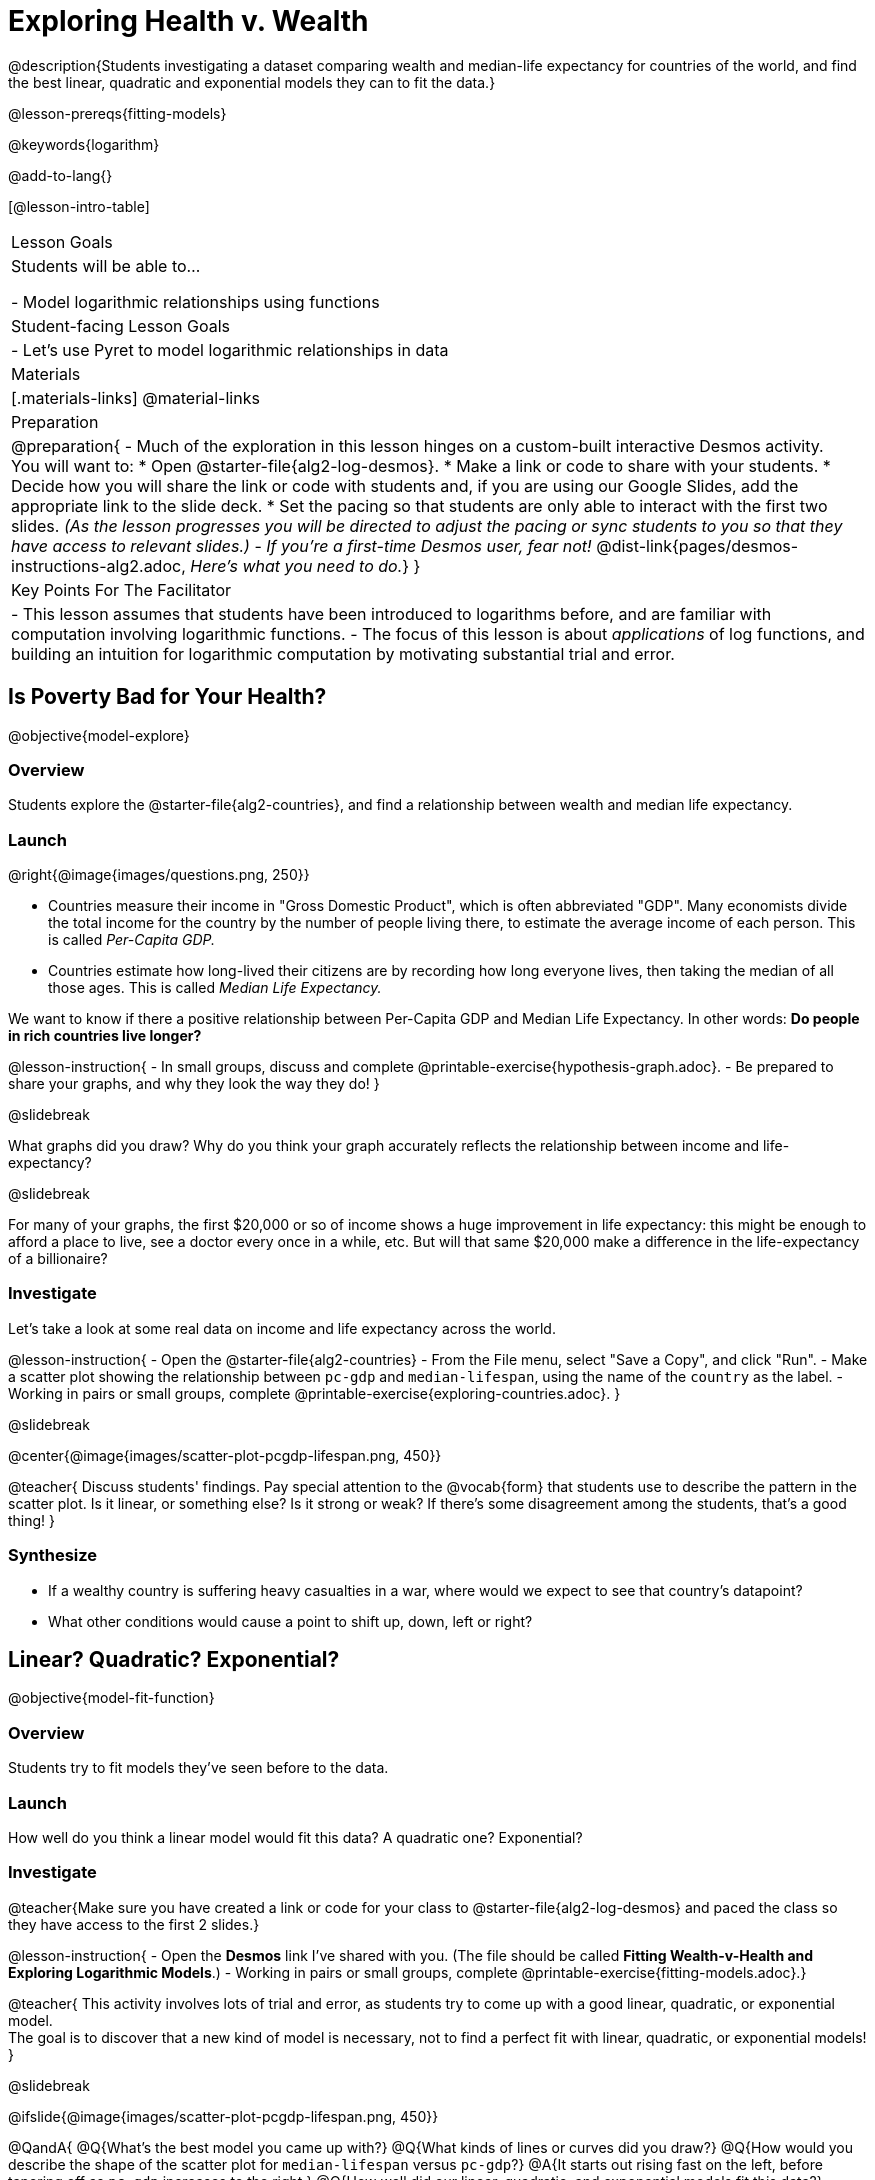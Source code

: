 = Exploring Health v. Wealth

@description{Students investigating a dataset comparing wealth and median-life expectancy for countries of the world, and find the best linear, quadratic and exponential models they can to fit the data.}

@lesson-prereqs{fitting-models}

@keywords{logarithm}

@add-to-lang{}

[@lesson-intro-table]
|===

| Lesson Goals
| Students will be able to...

- Model logarithmic relationships using functions

| Student-facing Lesson Goals
|

- Let's use Pyret to model logarithmic relationships in data


| Materials
|[.materials-links]
@material-links

| Preparation
| 
@preparation{
- Much of the exploration in this lesson hinges on a custom-built interactive Desmos activity. + 
You will want to:
 * Open @starter-file{alg2-log-desmos}.
 * Make a link or code to share with your students.
 * Decide how you will share the link or code with students and, if you are using our Google Slides, add the appropriate link to the slide deck.
 * Set the pacing so that students are only able to interact with the first two slides. _(As the lesson progresses you will be directed to adjust the pacing or sync students to you so that they have access to relevant slides.)_
- _If you're a first-time Desmos user, fear not!_ @dist-link{pages/desmos-instructions-alg2.adoc, _Here's what you need to do._}
}

| Key Points For The Facilitator
|
- This lesson assumes that students have been introduced to logarithms before, and are familiar with computation involving logarithmic functions.
- The focus of this lesson is about _applications_ of log functions, and building an intuition for logarithmic computation by motivating substantial trial and error.
|===

== Is Poverty Bad for Your Health?
@objective{model-explore}

=== Overview
Students explore the @starter-file{alg2-countries}, and find a relationship between wealth and median life expectancy.

=== Launch
--
@right{@image{images/questions.png, 250}}

- Countries measure their income in "Gross Domestic Product", which is often abbreviated "GDP". Many economists divide the total income for the country by the number of people living there, to estimate the average income of each person. This is called _Per-Capita GDP._
- Countries estimate how long-lived their citizens are by recording how long everyone lives, then taking the median of all those ages. This is called _Median Life Expectancy._

We want to know if there a positive relationship between Per-Capita GDP and Median Life Expectancy. In other words: *Do people in rich countries live longer?*
--

@lesson-instruction{
- In small groups, discuss and complete @printable-exercise{hypothesis-graph.adoc}.
- Be prepared to share your graphs, and why they look the way they do!
}

@slidebreak

What graphs did you draw? Why do you think your graph accurately reflects the relationship between income and life-expectancy?

@slidebreak

For many of your graphs, the first $20,000 or so of income shows a huge improvement in life expectancy: this might be enough to afford a place to live, see a doctor every once in a while, etc. But will that same $20,000 make a difference in the life-expectancy of a billionaire?

=== Investigate
Let's take a look at some real data on income and life expectancy across the world.

@lesson-instruction{
- Open the @starter-file{alg2-countries}
- From the File menu, select "Save a Copy", and click "Run".
- Make a scatter plot showing the relationship between `pc-gdp` and `median-lifespan`, using the name of the `country` as the label.
- Working in pairs or small groups, complete @printable-exercise{exploring-countries.adoc}.
}

@slidebreak

@center{@image{images/scatter-plot-pcgdp-lifespan.png, 450}}

@teacher{
Discuss students' findings. Pay special attention to the @vocab{form} that students use to describe the pattern in the scatter plot. Is it linear, or something else? Is it strong or weak? If there's some disagreement among the students, that's a good thing!
}


=== Synthesize
- If a wealthy country is suffering heavy casualties in a war, where would we expect to see that country's datapoint?
- What other conditions would cause a point to shift up, down, left or right?

== Linear? Quadratic? Exponential?
@objective{model-fit-function}

=== Overview
Students try to fit models they've seen before to the data.

=== Launch
How well do you think a linear model would fit this data? A quadratic one? Exponential?

=== Investigate

@teacher{Make sure you have created a link or code for your class to @starter-file{alg2-log-desmos} and paced the class so they have access to the first 2 slides.}

@lesson-instruction{
- Open the *Desmos* link I've shared with you. (The file should be called *Fitting Wealth-v-Health and Exploring Logarithmic Models*.)
- Working in pairs or small groups, complete @printable-exercise{fitting-models.adoc}.}

@teacher{
This activity involves lots of trial and error, as students try to come up with a good linear, quadratic, or exponential model. +
The goal is to discover that a new kind of model is necessary, not to find a perfect fit with linear, quadratic, or exponential models!
}

@slidebreak

@ifslide{@image{images/scatter-plot-pcgdp-lifespan.png, 450}}

@QandA{
@Q{What's the best model you came up with?}
@Q{What kinds of lines or curves did you draw?}
@Q{How would you describe the shape of the scatter plot for `median-lifespan` versus `pc-gdp`?}
@A{It starts out rising fast on the left, before tapering off as `pc-gdp` increases to the right.}
@Q{How well did our linear, quadratic, and exponential models fit this data?}
@A{None of the kinds of functions we've seen so far exhibit the behavior we see here! In some ways, this behavior is the exact opposite of exponentials: instead of starting slow and taking off like a rocket, this curve explodes up the y-axis right away, before leveling off.}
}

=== Synthesize



